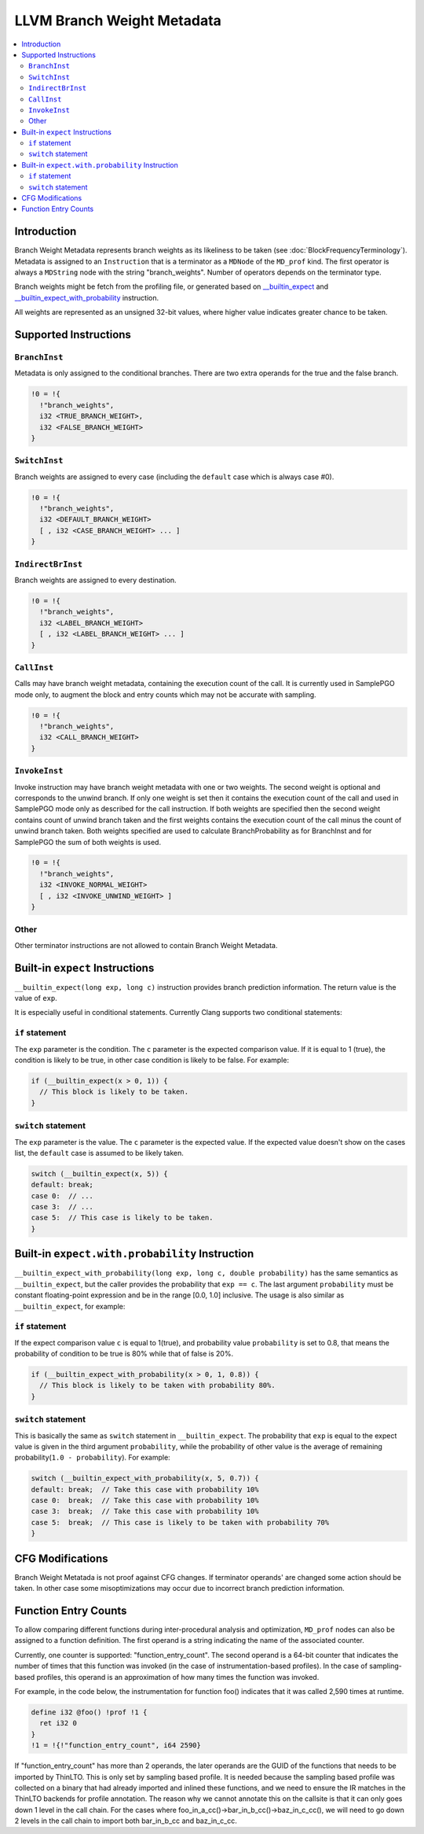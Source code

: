 ===========================
LLVM Branch Weight Metadata
===========================

.. contents::
   :local:

Introduction
============

Branch Weight Metadata represents branch weights as its likeliness to be taken
(see :doc:`BlockFrequencyTerminology`). Metadata is assigned to an
``Instruction`` that is a terminator as a ``MDNode`` of the ``MD_prof`` kind.
The first operator is always a ``MDString`` node with the string
"branch_weights".  Number of operators depends on the terminator type.

Branch weights might be fetch from the profiling file, or generated based on
`__builtin_expect`_ and `__builtin_expect_with_probability`_ instruction.

All weights are represented as an unsigned 32-bit values, where higher value
indicates greater chance to be taken.

Supported Instructions
======================

``BranchInst``
^^^^^^^^^^^^^^

Metadata is only assigned to the conditional branches. There are two extra
operands for the true and the false branch.

.. code-block:: none

  !0 = !{
    !"branch_weights",
    i32 <TRUE_BRANCH_WEIGHT>,
    i32 <FALSE_BRANCH_WEIGHT>
  }

``SwitchInst``
^^^^^^^^^^^^^^

Branch weights are assigned to every case (including the ``default`` case which
is always case #0).

.. code-block:: none

  !0 = !{
    !"branch_weights",
    i32 <DEFAULT_BRANCH_WEIGHT>
    [ , i32 <CASE_BRANCH_WEIGHT> ... ]
  }

``IndirectBrInst``
^^^^^^^^^^^^^^^^^^

Branch weights are assigned to every destination.

.. code-block:: none

  !0 = !{
    !"branch_weights",
    i32 <LABEL_BRANCH_WEIGHT>
    [ , i32 <LABEL_BRANCH_WEIGHT> ... ]
  }

``CallInst``
^^^^^^^^^^^^^^^^^^

Calls may have branch weight metadata, containing the execution count of
the call. It is currently used in SamplePGO mode only, to augment the
block and entry counts which may not be accurate with sampling.

.. code-block:: none

  !0 = !{
    !"branch_weights",
    i32 <CALL_BRANCH_WEIGHT>
  }

``InvokeInst``
^^^^^^^^^^^^^^^^^^

Invoke instruction may have branch weight metadata with one or two weights.
The second weight is optional and corresponds to the unwind branch.
If only one weight is set then it contains the execution count of the call
and used in SamplePGO mode only as described for the call instruction. If both
weights are specified then the second weight contains count of unwind branch
taken and the first weights contains the execution count of the call minus
the count of unwind branch taken. Both weights specified are used to calculate
BranchProbability as for BranchInst and for SamplePGO the sum of both weights
is used.

.. code-block:: none

  !0 = !{
    !"branch_weights",
    i32 <INVOKE_NORMAL_WEIGHT>
    [ , i32 <INVOKE_UNWIND_WEIGHT> ]
  }

Other
^^^^^

Other terminator instructions are not allowed to contain Branch Weight Metadata.

.. _\__builtin_expect:

Built-in ``expect`` Instructions
================================

``__builtin_expect(long exp, long c)`` instruction provides branch prediction
information. The return value is the value of ``exp``.

It is especially useful in conditional statements. Currently Clang supports two
conditional statements:

``if`` statement
^^^^^^^^^^^^^^^^

The ``exp`` parameter is the condition. The ``c`` parameter is the expected
comparison value. If it is equal to 1 (true), the condition is likely to be
true, in other case condition is likely to be false. For example:

.. code-block:: c++

  if (__builtin_expect(x > 0, 1)) {
    // This block is likely to be taken.
  }

``switch`` statement
^^^^^^^^^^^^^^^^^^^^

The ``exp`` parameter is the value. The ``c`` parameter is the expected
value. If the expected value doesn't show on the cases list, the ``default``
case is assumed to be likely taken.

.. code-block:: c++

  switch (__builtin_expect(x, 5)) {
  default: break;
  case 0:  // ...
  case 3:  // ...
  case 5:  // This case is likely to be taken.
  }

.. _\__builtin_expect_with_probability:

Built-in ``expect.with.probability`` Instruction
================================================

``__builtin_expect_with_probability(long exp, long c, double probability)`` has
the same semantics as ``__builtin_expect``, but the caller provides the
probability that ``exp == c``. The last argument ``probability`` must be
constant floating-point expression and be in the range [0.0, 1.0] inclusive.
The usage is also similar as ``__builtin_expect``, for example:

``if`` statement
^^^^^^^^^^^^^^^^

If the expect comparison value ``c`` is equal to 1(true), and probability
value ``probability`` is set to 0.8, that means the probability of condition
to be true is 80% while that of false is 20%.

.. code-block:: c++

  if (__builtin_expect_with_probability(x > 0, 1, 0.8)) {
    // This block is likely to be taken with probability 80%.
  }

``switch`` statement
^^^^^^^^^^^^^^^^^^^^

This is basically the same as ``switch`` statement in ``__builtin_expect``.
The probability that ``exp`` is equal to the expect value is given in
the third argument ``probability``, while the probability of other value is
the average of remaining probability(``1.0 - probability``). For example:

.. code-block:: c++

  switch (__builtin_expect_with_probability(x, 5, 0.7)) {
  default: break;  // Take this case with probability 10%
  case 0:  break;  // Take this case with probability 10%
  case 3:  break;  // Take this case with probability 10%
  case 5:  break;  // This case is likely to be taken with probability 70%
  }

CFG Modifications
=================

Branch Weight Metatada is not proof against CFG changes. If terminator operands'
are changed some action should be taken. In other case some misoptimizations may
occur due to incorrect branch prediction information.

Function Entry Counts
=====================

To allow comparing different functions during inter-procedural analysis and
optimization, ``MD_prof`` nodes can also be assigned to a function definition.
The first operand is a string indicating the name of the associated counter.

Currently, one counter is supported: "function_entry_count". The second operand
is a 64-bit counter that indicates the number of times that this function was
invoked (in the case of instrumentation-based profiles). In the case of
sampling-based profiles, this operand is an approximation of how many times
the function was invoked.

For example, in the code below, the instrumentation for function foo()
indicates that it was called 2,590 times at runtime.

.. code-block:: llvm

  define i32 @foo() !prof !1 {
    ret i32 0
  }
  !1 = !{!"function_entry_count", i64 2590}

If "function_entry_count" has more than 2 operands, the later operands are
the GUID of the functions that needs to be imported by ThinLTO. This is only
set by sampling based profile. It is needed because the sampling based profile
was collected on a binary that had already imported and inlined these functions,
and we need to ensure the IR matches in the ThinLTO backends for profile
annotation. The reason why we cannot annotate this on the callsite is that it
can only goes down 1 level in the call chain. For the cases where
foo_in_a_cc()->bar_in_b_cc()->baz_in_c_cc(), we will need to go down 2 levels
in the call chain to import both bar_in_b_cc and baz_in_c_cc.
